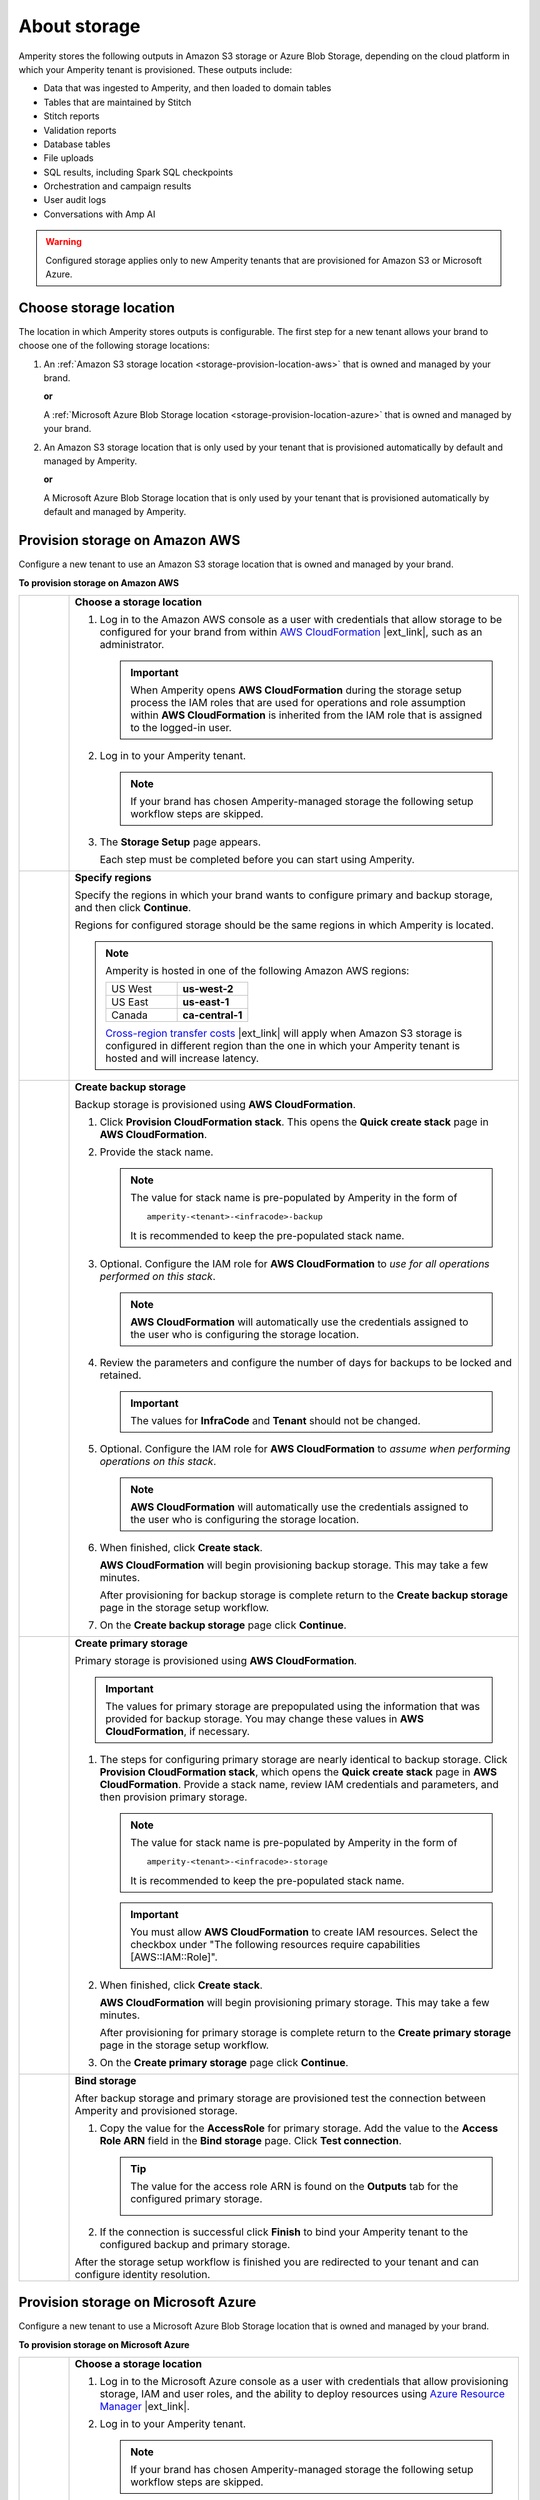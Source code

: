 .. https://docs.amperity.com/operator/


.. meta::
    :description lang=en:
        Configure Amperity to use Amazon S3 bucket or Azure Blob Storage.

.. meta::
    :content class=swiftype name=body data-type=text:
        Configure Amperity to use Amazon S3 bucket or Azure Blob Storage.

.. meta::
    :content class=swiftype name=title data-type=string:
        About storage

==================================================
About storage
==================================================

.. storage-about-start

Amperity stores the following outputs in Amazon S3 storage or Azure Blob Storage, depending on the cloud platform in which your Amperity tenant is provisioned. These outputs include:

* Data that was ingested to Amperity, and then loaded to domain tables
* Tables that are maintained by Stitch
* Stitch reports
* Validation reports
* Database tables
* File uploads
* SQL results, including Spark SQL checkpoints
* Orchestration and campaign results
* User audit logs
* Conversations with Amp AI

.. storage-about-start

.. storage-about-warning-start

.. warning:: Configured storage applies only to new Amperity tenants that are provisioned for Amazon S3 or Microsoft Azure.

.. storage-about-warning-end


.. _storage-configure-location:

Choose storage location
==================================================

.. storage-configure-location-start

The location in which Amperity stores outputs is configurable. The first step for a new tenant allows your brand to choose one of the following storage locations:

#. An :ref:`Amazon S3 storage location <storage-provision-location-aws>` that is owned and managed by your brand.

   **or**

   A :ref:`Microsoft Azure Blob Storage location <storage-provision-location-azure>` that is owned and managed by your brand.

#. An Amazon S3 storage location that is only used by your tenant that is provisioned automatically by default and managed by Amperity.

   **or**

   A Microsoft Azure Blob Storage location that is only used by your tenant that is provisioned automatically by default and managed by Amperity.

.. storage-configure-location-end


.. _storage-provision-location-aws:

Provision storage on Amazon AWS
==================================================

.. storage-provision-location-aws-start

Configure a new tenant to use an Amazon S3 storage location that is owned and managed by your brand.

.. storage-provision-location-aws-end

**To provision storage on Amazon AWS**

.. storage-provision-location-aws-steps-start

.. list-table::
   :widths: 10 90
   :header-rows: 0

   * - .. image:: ../../images/steps-01.png
          :width: 60 px
          :alt: Step 1.
          :align: center
          :class: no-scaled-link
     - **Choose a storage location**

       #. Log in to the Amazon AWS console as a user with credentials that allow storage to be configured for your brand from within `AWS CloudFormation <https://docs.aws.amazon.com/AWSCloudFormation/latest/UserGuide/Welcome.html>`__ |ext_link|, such as an administrator.

          .. important:: When Amperity opens **AWS CloudFormation** during the storage setup process the IAM roles that are used for operations and role assumption within **AWS CloudFormation** is inherited from the IAM role that is assigned to the logged-in user.

       #. Log in to your Amperity tenant.

          .. note:: If your brand has chosen Amperity-managed storage the following setup workflow steps are skipped.

       #. The **Storage Setup** page appears.

          .. image:: ../../images/storage-steps.png
             :width: 380 px
             :alt: The Storage Setup page.
             :align: left
             :class: no-scaled-link

          Each step must be completed before you can start using Amperity.


   * - .. image:: ../../images/steps-02.png
          :width: 60 px
          :alt: Step 2.
          :align: center
          :class: no-scaled-link
     - **Specify regions**

       Specify the regions in which your brand wants to configure primary and backup storage, and then click **Continue**.

       Regions for configured storage should be the same regions in which Amperity is located.

       .. note:: Amperity is hosted in one of the following Amazon AWS regions:

          .. list-table::
             :widths: 50 50
             :header-rows: 0

             * - US West
               - **us-west-2**
             * - US East
               - **us-east-1**
             * - Canada
               - **ca-central-1**

          `Cross-region transfer costs <https://aws.amazon.com/s3/pricing/>`__ |ext_link| will apply when Amazon S3 storage is configured in different region than the one in which your Amperity tenant is hosted and will increase latency.


   * - .. image:: ../../images/steps-03.png
          :width: 60 px
          :alt: Step 3.
          :align: center
          :class: no-scaled-link
     - **Create backup storage**

       Backup storage is provisioned using **AWS CloudFormation**.

       #. Click **Provision CloudFormation stack**. This opens the **Quick create stack** page in **AWS CloudFormation**.
       #. Provide the stack name.

          .. note:: The value for stack name is pre-populated by Amperity in the form of

             ::

                amperity-<tenant>-<infracode>-backup

             It is recommended to keep the pre-populated stack name.

       #. Optional. Configure the IAM role for **AWS CloudFormation** to *use for all operations performed on this stack*.

          .. note:: **AWS CloudFormation** will automatically use the credentials assigned to the user who is configuring the storage location.

       #. Review the parameters and configure the number of days for backups to be locked and retained.

          .. important:: The values for **InfraCode** and **Tenant** should not be changed.

       #. Optional. Configure the IAM role for **AWS CloudFormation** to *assume when performing operations on this stack*.

          .. note:: **AWS CloudFormation** will automatically use the credentials assigned to the user who is configuring the storage location.

       #. When finished, click **Create stack**.

          **AWS CloudFormation** will begin provisioning backup storage. This may take a few minutes.

          After provisioning for backup storage is complete return to the **Create backup storage** page in the storage setup workflow.

       #. On the **Create backup storage** page click **Continue**.

   * - .. image:: ../../images/steps-04.png
          :width: 60 px
          :alt: Step 4.
          :align: center
          :class: no-scaled-link
     - **Create primary storage**

       Primary storage is provisioned using **AWS CloudFormation**.

       .. important:: The values for primary storage are prepopulated using the information that was provided for backup storage. You may change these values in **AWS CloudFormation**, if necessary.

       #. The steps for configuring primary storage are nearly identical to backup storage. Click **Provision CloudFormation stack**, which opens the **Quick create stack** page in **AWS CloudFormation**. Provide a stack name, review IAM credentials and parameters, and then provision primary storage.

          .. note:: The value for stack name is pre-populated by Amperity in the form of

             ::

                amperity-<tenant>-<infracode>-storage

             It is recommended to keep the pre-populated stack name.

          .. important:: You must allow **AWS CloudFormation** to create IAM resources. Select the checkbox under "The following resources require capabilities [AWS::IAM::Role]".

       #. When finished, click **Create stack**.

          **AWS CloudFormation** will begin provisioning primary storage. This may take a few minutes.

          After provisioning for primary storage is complete return to the **Create primary storage** page in the storage setup workflow.

       #. On the **Create primary storage** page click **Continue**.


   * - .. image:: ../../images/steps-05.png
          :width: 60 px
          :alt: Step 5.
          :align: center
          :class: no-scaled-link
     - **Bind storage**

       After backup storage and primary storage are provisioned test the connection between Amperity and provisioned storage.

       #. Copy the value for the **AccessRole** for primary storage. Add the value to the **Access Role ARN** field in the **Bind storage** page. Click **Test connection**.

          .. tip:: The value for the access role ARN is found on the **Outputs** tab for the configured primary storage.

             .. image:: ../../images/storage-access-role-arn.png
                :width: 380 px
                :alt: Copy the access role ARN for primary storage and provide it to Amperity.
                :align: left
                :class: no-scaled-link

       #. If the connection is successful click **Finish** to bind your Amperity tenant to the configured backup and primary storage.

       After the storage setup workflow is finished you are redirected to your tenant and can configure identity resolution.

.. storage-provision-location-aws-steps-end


.. _storage-provision-location-azure:

Provision storage on Microsoft Azure
==================================================

.. storage-provision-location-azure-start

Configure a new tenant to use a Microsoft Azure Blob Storage location that is owned and managed by your brand.

.. storage-provision-location-azure-end

**To provision storage on Microsoft Azure**

.. storage-provision-location-azure-steps-start

.. list-table::
   :widths: 10 90
   :header-rows: 0

   * - .. image:: ../../images/steps-01.png
          :width: 60 px
          :alt: Step 1.
          :align: center
          :class: no-scaled-link
     - **Choose a storage location**

       #. Log in to the Microsoft Azure console as a user with credentials that allow provisioning storage, IAM and user roles, and the ability to deploy resources using `Azure Resource Manager <https://learn.microsoft.com/en-us/azure/azure-resource-manager/templates/overview>`__ |ext_link|.

       #. Log in to your Amperity tenant.

          .. note:: If your brand has chosen Amperity-managed storage the following setup workflow steps are skipped.

       #. The **Storage Setup** page appears.

          Each step must be completed before you can start using Amperity.


   * - .. image:: ../../images/steps-02.png
          :width: 60 px
          :alt: Step 2.
          :align: center
          :class: no-scaled-link
     - **Grant admin consent**

       Your brand must allow Amperity as an enterprise application within your Microsoft Azure account by `granting Amperity admin consent <https://learn.microsoft.com/en-us/entra/identity/enterprise-apps/grant-admin-consent?pivots=portal>`__ |ext_link|.

       .. important:: This step must be done by a Microsoft Azure user account with one of the following administrator roles: "Privileged Role", "Cloud Application", or "Application".

       #. Click **Grant admin consent**. This will redirect you to the Microsoft Azure console.

          .. image:: ../../images/storage-azure-grant-admin-consent.png
             :width: 460 px
             :alt: Grant admin consent to Amperity.
             :align: left
             :class: no-scaled-link

       #. `Approve Amperity <https://learn.microsoft.com/en-us/entra/identity/enterprise-apps/grant-admin-consent?pivots=portal#grant-tenant-wide-admin-consent-in-enterprise-apps-pane>`__ |ext_link| as an enterprise application.

          .. image:: ../../images/storage-azure-approve-admin-consent.png
             :width: 160 px
             :alt: Grant admin consent to Amperity.
             :align: left
             :class: no-scaled-link

       #. Navigate to the `Microsoft Entra <https://entra.microsoft.com/>`__ |ext_link| admin center.


          Under **Security** select **Permissions**. On the **Permissions** page click the **Grant admin consent for Amperity** button.

          An **Entra ID** is created for Amperity in your Microsoft Azure account, along with an `application object <https://learn.microsoft.com/en-us/entra/identity-platform/app-objects-and-service-principals?tabs=browser#application-object>`__ |ext_link|, after which you are redirected back to Amperity.


   * - .. image:: ../../images/steps-03.png
          :width: 60 px
          :alt: Step 3.
          :align: center
          :class: no-scaled-link
     - **Provision storage resources**

       Amperity requires the **Object ID** for the Microsoft Azure application to generate a deployment template.

       .. note:: The **Name** of the enterprise application is shown on the **Provision storage resources** page and is a string. For example: ``az-prod-socktown-storage``.

       #. Navigate to the `Microsoft Entra <https://entra.microsoft.com/>`__ |ext_link| admin center and open the list of `enterprise applications <https://learn.microsoft.com/en-us/entra/identity/enterprise-apps/view-applications-portal>`__ |ext_link|.

       #. Click the enterprise application with the matching **Name**, and then copy the **Object ID**.

       #. On the **Provision storage resources** page in Amperity paste the **Object ID** into the empty field, and then click the **Generate deployment template** button.

          .. image:: ../../images/storage-azure-paste-object-id.png
             :width: 460 px
             :alt: Configure the Object ID.
             :align: left
             :class: no-scaled-link

       #. After the Azure Resource Manager (ARM) deployment template is generated click the **Deploy to Azure** button.

          This will open the ARM deployment template in the Microsoft Azure console.

          .. tip:: In the Microsoft Azure console click the **Edit** button to review the ARM deployment template generated by Amperity, including the resources and access levels for objects in the template.

       #. In the Microsoft Azure console, select the regions in which primary and backup storage are located.

          .. note:: Amperity is hosted in one of the following Microsoft Azure regions:

             .. list-table::
                :widths: 50 50
                :header-rows: 0

                * - US West
                  - **west-us-2.azure**
                * - US East
                  - **east-us-2.azure**
                * - North Europe
                  - **north-europe.azure**
                * - West Europe
                  - **west-europe.azure**

             `Cross-region transfer costs <https://azure.microsoft.com/en-us/pricing/details/bandwidth/>`__ |ext_link| will apply when Azure Blob Storage is configured in different region than the one in which your Amperity tenant is hosted and will increase latency.

       #. When you are finished configuring the ARM deployment template click **Revew + Create**. Microsoft Azure will validate the ARM deployment template, and then create resources using the ARM deployment template.

       #. When Microsoft Azure is finished creating resources, return to Amperity and click **Complete step**.


   * - .. image:: ../../images/steps-04.png
          :width: 60 px
          :alt: Step 4.
          :align: center
          :class: no-scaled-link
     - **Configure storage access**

       The last step is to configure permission for Amperity to access your brand's Microsoft Azure storage resources. This requires a tenant ID and a subscription ID.

       .. image:: ../../images/storage-azure-paste-object-id.png
          :width: 460 px
          :alt: Configure the Object ID.
          :align: left
          :class: no-scaled-link

       #. Navigate to the `Microsoft Entra <https://entra.microsoft.com/>`__ |ext_link| admin center and copy the `tenant ID <https://learn.microsoft.com/en-us/azure/azure-portal/get-subscription-tenant-id#find-your-microsoft-entra-tenant>`__ |ext_link|.

          Paste the tenant ID into the box above the **Test connection** butto on the **Configure storage access** page.

       #. Click **Add credentials** to register Microsoft Azure storage to your Amperity account. After storage is registered Amperity tests and validates the connection.

       #. When Amperity is finished validating the connection copy the `subscription ID <https://learn.microsoft.com/en-us/azure/azure-portal/get-subscription-tenant-id#find-your-azure-subscription>`__ |ext_link|.

          Paste the subscription ID into the box below the **Test connection** button on the **Configure storage access** page.

       #. Click **Finish** to bind Microsoft Azure storage to your Amperity account.

.. storage-provision-location-azure-steps-end
